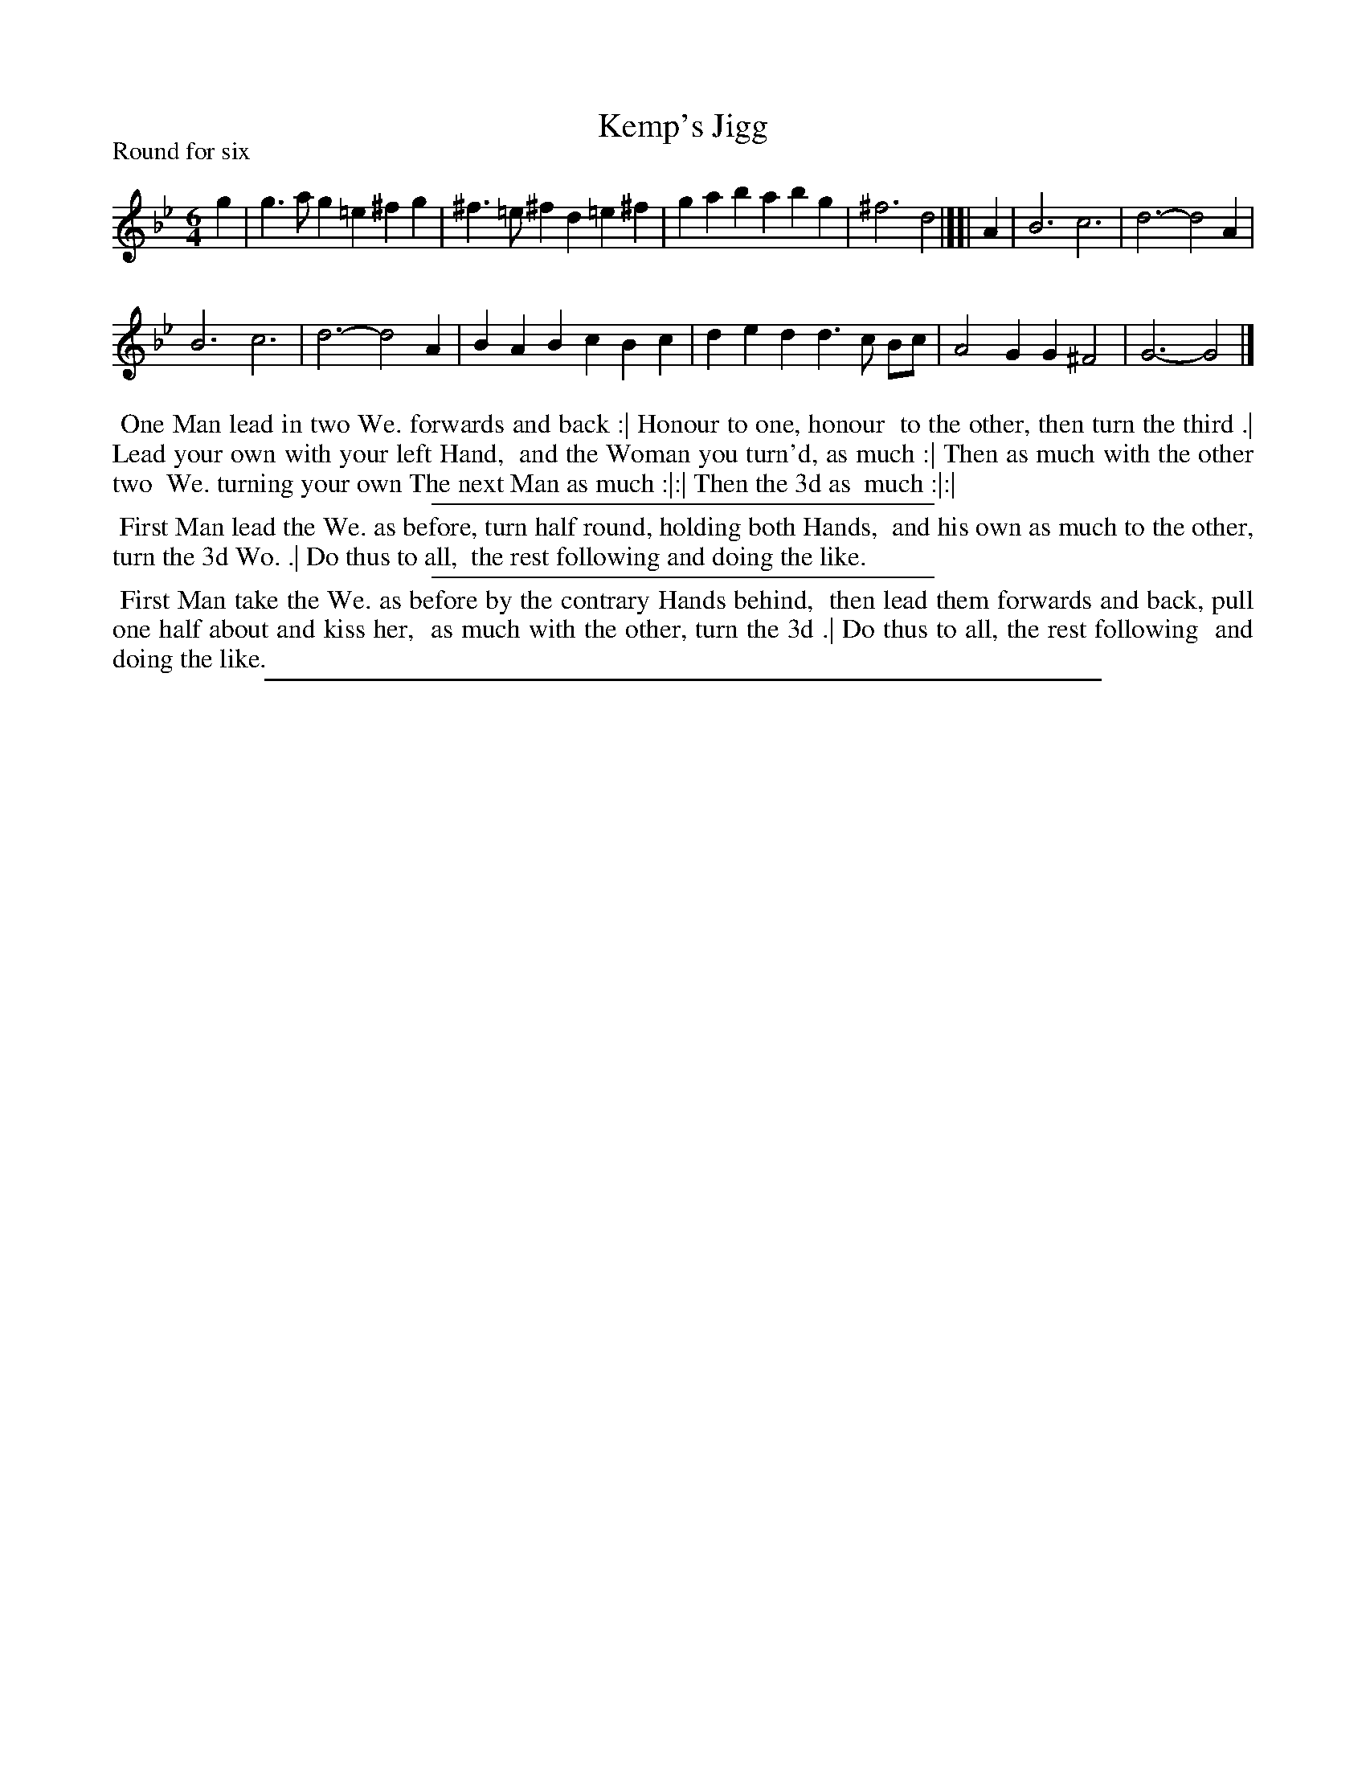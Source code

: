 X: 1
T: Kemp's Jigg
P: Round for six
%R: jig
B: "The Compleat Country Dancing-Master" printed by John Walsh, London ca. 1740
S: 6: CCDM1 http://imslp.org/wiki/The_Compleat_Country_Dancing-Master_(Various) V.1 p.93 #142 (186)
N: Right edge partly illegible, corrected from http://www.archive.org/stream/dancesofoldentim00moff/dancesofoldentim00moff_djvu.txt
Z: 2013 John Chambers <jc:trillian.mit.edu>
M: 6/4
L: 1/4
K: Gm
% - - - - - - - - - - - - - - - - - - - - - - - - -
g |\
g>ag =e^fg | ^f>=e^f d=e^f | gab abg | ^f3 d2 |][| A |\
B3 c3 | d3- d2A |
B3 c3 | d3- d2A |\
BAB cBc | ded d>c B/c/ | A2G G^F2 | G3- G2 |]
% - - - - - - - - - - - - - - - - - - - - - - - - -
%%begintext align
%% One Man lead in two We. forwards and back :| Honour to one, honour
%% to the other, then turn the third .| Lead your own with your left Hand,
%% and the Woman you turn'd, as much :| Then as much with the other two
%% We. turning your own The next Man as much :|:| Then the 3d as
%% much :|:|
%%endtext
%%sep 1 1 300
%%begintext align
%% First Man lead the We. as before, turn half round, holding both Hands,
%% and his own as much to the other, turn the 3d Wo. .| Do thus to all,
%% the rest following and doing the like.
%%endtext
%%sep 1 1 300
%%begintext align
%% First Man take the We. as before by the contrary Hands behind,
%% then lead them forwards and back, pull one half about and kiss her,
%% as much with the other, turn the 3d .| Do thus to all, the rest following
%% and doing the like.
%%endtext
%%sep 1 8 500
